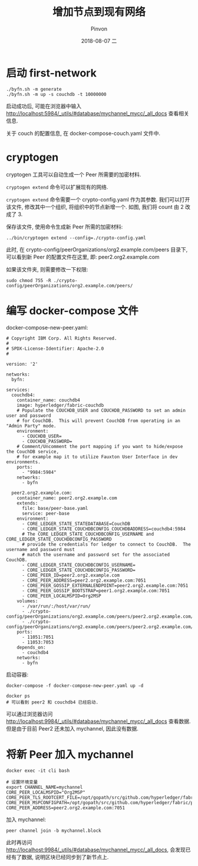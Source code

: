 #+TITLE:       增加节点到现有网络
#+AUTHOR:      Pinvon
#+EMAIL:       pinvon@Inspiron
#+DATE:        2018-08-07 二

#+URI:         /blog/BlockChain/%y/%m/%d/%t/ Or /blog/BlockChain/%t/
#+TAGS:        BlockChain
#+DESCRIPTION: <Add description here>

#+LANGUAGE:    en
#+OPTIONS:     H:4 num:nil toc:t \n:nil ::t |:t ^:nil -:nil f:t *:t <:t

* 启动 first-network

#+BEGIN_SRC Shell
./byfn.sh -m generate
./byfn.sh -m up -s couchdb -t 10000000
#+END_SRC

启动成功后, 可能在浏览器中输入 http://localhost:5984/_utils/#database/mychannel_mycc/_all_docs 查看相关信息.

关于 couch 的配置信息, 在 docker-compose-couch.yaml 文件中.

* cryptogen

cryptogen 工具可以自动生成一个 Peer 所需要的加密材料.

=cryptogen extend= 命令可以扩展现有的网络.

=cryptogen extend= 命令需要一个 crypto-config.yaml 作为其参数. 我们可以打开该文件, 修改其中一个组织, 将组织中的节点新增一个. 如图, 我们将 count 由 2 改成了 3.
[[./79.png]]

保存该文件, 使用命令生成新 Peer 所需的加密材料:
#+BEGIN_SRC Shell
../bin/cryptogen extend --config=./crypto-config.yaml
#+END_SRC

此时, 在 crypto-config/peerOrganizations/org2.example.com/peers 目录下, 可以看到新 Peer 的配置文件在这里, 即: peer2.org2.example.com

如果该文件夹, 则需要修改一下权限:
#+BEGIN_SRC Shell
sudo chmod 755 -R ./crypto-config/peerOrganizations/org2.example.com/peers/
#+END_SRC

* 编写 docker-compose 文件

docker-compose-new-peer.yaml:
#+BEGIN_SRC Shell
# Copyright IBM Corp. All Rights Reserved.
#
# SPDX-License-Identifier: Apache-2.0
#

version: '2'

networks:
  byfn:

services:
  couchdb4:
    container_name: couchdb4
    image: hyperledger/fabric-couchdb
    # Populate the COUCHDB_USER and COUCHDB_PASSWORD to set an admin user and password
    # for CouchDB.  This will prevent CouchDB from operating in an "Admin Party" mode.
    environment:
      - COUCHDB_USER=
      - COUCHDB_PASSWORD=
    # Comment/Uncomment the port mapping if you want to hide/expose the CouchDB service,
    # for example map it to utilize Fauxton User Interface in dev environments.
    ports:
      - "9984:5984"
    networks:
      - byfn

  peer2.org2.example.com:
    container_name: peer2.org2.example.com
    extends:
      file: base/peer-base.yaml
      service: peer-base
    environment:
      - CORE_LEDGER_STATE_STATEDATABASE=CouchDB
      - CORE_LEDGER_STATE_COUCHDBCONFIG_COUCHDBADDRESS=couchdb4:5984
      # The CORE_LEDGER_STATE_COUCHDBCONFIG_USERNAME and CORE_LEDGER_STATE_COUCHDBCONFIG_PASSWORD
      # provide the credentials for ledger to connect to CouchDB.  The username and password must
      # match the username and password set for the associated CouchDB.
      - CORE_LEDGER_STATE_COUCHDBCONFIG_USERNAME=
      - CORE_LEDGER_STATE_COUCHDBCONFIG_PASSWORD=
      - CORE_PEER_ID=peer2.org2.example.com
      - CORE_PEER_ADDRESS=peer2.org2.example.com:7051
      - CORE_PEER_GOSSIP_EXTERNALENDPOINT=peer2.org2.example.com:7051
      - CORE_PEER_GOSSIP_BOOTSTRAP=peer1.org2.example.com:7051
      - CORE_PEER_LOCALMSPID=Org2MSP
    volumes:
      - /var/run/:/host/var/run/
      - ./crypto-config/peerOrganizations/org2.example.com/peers/peer2.org2.example.com/msp:/etc/hyperledger/fabric/msp
      - ./crypto-config/peerOrganizations/org2.example.com/peers/peer2.org2.example.com/tls:/etc/hyperledger/fabric/tls
    ports:
      - 11051:7051
      - 11053:7053    
    depends_on:
      - couchdb4
    networks:
      - byfn
#+END_SRC

启动容器:
#+BEGIN_SRC Shell
docker-compose -f docker-compose-new-peer.yaml up -d

docker ps
# 可以看到 peer2 和 couchdb4 已经启动.
#+END_SRC

[[./80.png]]

可以通过浏览器访问 http://localhost:9984/_utils/#database/mychannel_mycc/_all_docs 查看数据. 但是由于目前 Peer2 还未加入 mychannel, 因此没有数据.

* 将新 Peer 加入 mychannel

#+BEGIN_SRC Shell
docker exec -it cli bash

# 设置环境变量
export CHANNEL_NAME=mychannel
CORE_PEER_LOCALMSPID="Org2MSP"
CORE_PEER_TLS_ROOTCERT_FILE=/opt/gopath/src/github.com/hyperledger/fabric/peer/crypto/peerOrganizations/org2.example.com/peers/peer0.org2.example.com/tls/ca.crt
CORE_PEER_MSPCONFIGPATH=/opt/gopath/src/github.com/hyperledger/fabric/peer/crypto/peerOrganizations/org2.example.com/users/Admin@org2.example.com/msp
CORE_PEER_ADDRESS=peer2.org2.example.com:7051
#+END_SRC

加入 mychannel:
#+BEGIN_SRC Shell
peer channel join -b mychannel.block
#+END_SRC
此时再访问 http://localhost:9984/_utils/#database/mychannel_mycc/_all_docs, 会发现已经有了数据, 说明区块已经同步到了新节点上.
